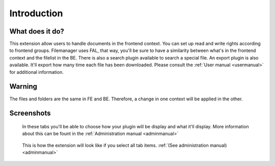 Introduction
============

.. _what-it-does:

What does it do?
----------------

This extension allow users to handle documents in the frontend context. You can set up read and write rights according to frontend groups.
Filemanager uses FAL, that way, you'll be sure to have a similarity between what's in the frontend context and the filelist in the BE.
There is also a search plugin available to search a special file.
An export plugin is also available. It'll export how many time each file has been downloaded.
Please consult the :ref:`User manual <usermanual>` for additional information.

.. _warning:

Warning
--------------

The files and folders are the same in FE and BE. Therefore, a change in one context will be applied in the other.

.. _screenshots:

Screenshots
-----------

.. figure:: ../Images/confTabs.png
	:alt: Configuration tabs

	In these tabs you'll be able to choose how your plugin will be display and what it'll display. More information about this can be fount in the :ref:`Administration manual <adminmanual>`

.. figure:: ../Images/fullTab.png
	:alt: Full tab

	This is how the extension will look like if you select all tab items. :ref:`(See administration manual) <adminmanual>`
